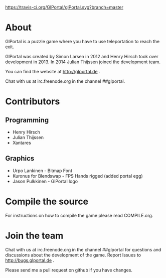 [[https://travis-ci.org/GlPortal/glPortal][https://travis-ci.org/GlPortal/glPortal.svg?branch=master]]
* About
GlPortal is a puzzle game where you have to use teleportation to reach the exit.

GlPortal was created by Simon Larsen in 2012 and Henry Hirsch took over development in 2013.
In 2014 Julian Thijssen joined the development team.

You can find the website at http://glportal.de .

Chat with us at irc.freenode.org in the channel ##glportal.
* Contributors
** Programming
- Henry Hirsch
- Julian Thijssen
- Xantares

** Graphics
- Urpo Lankinen - Bitmap Font
- Kuronus for Blendswap - FPS Hands rigged (added portal egg)
- Jason Pulkkinen - GlPortal logo
* Compile the source
For instructions on how to compile the game please read COMPILE.org.
* Join the team
Chat with us at irc.freenode.org in the channel ##glportal
for questions and discussions about the development of the game.
Report Issues to http://bugs.glportal.de .

Please send me a pull request on github if you have changes.
